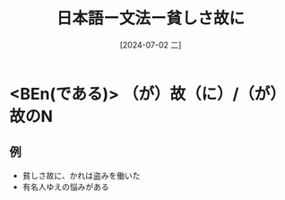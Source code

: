 :PROPERTIES:
:ID:       b70927b6-e748-4f09-b232-78a47ee6a326
:END:
#+title: 日本語ー文法ー貧しさ故に
#+filetags: :日本語:
#+date: [2024-07-02 二]
#+last_modified: [2024-07-05 五 23:23]

* <BEn(である)> （が）故（に）/（が）故のN
** 例
- 貧しさ故に、かれは盗みを働いた
- 有名人ゆえの悩みがある
